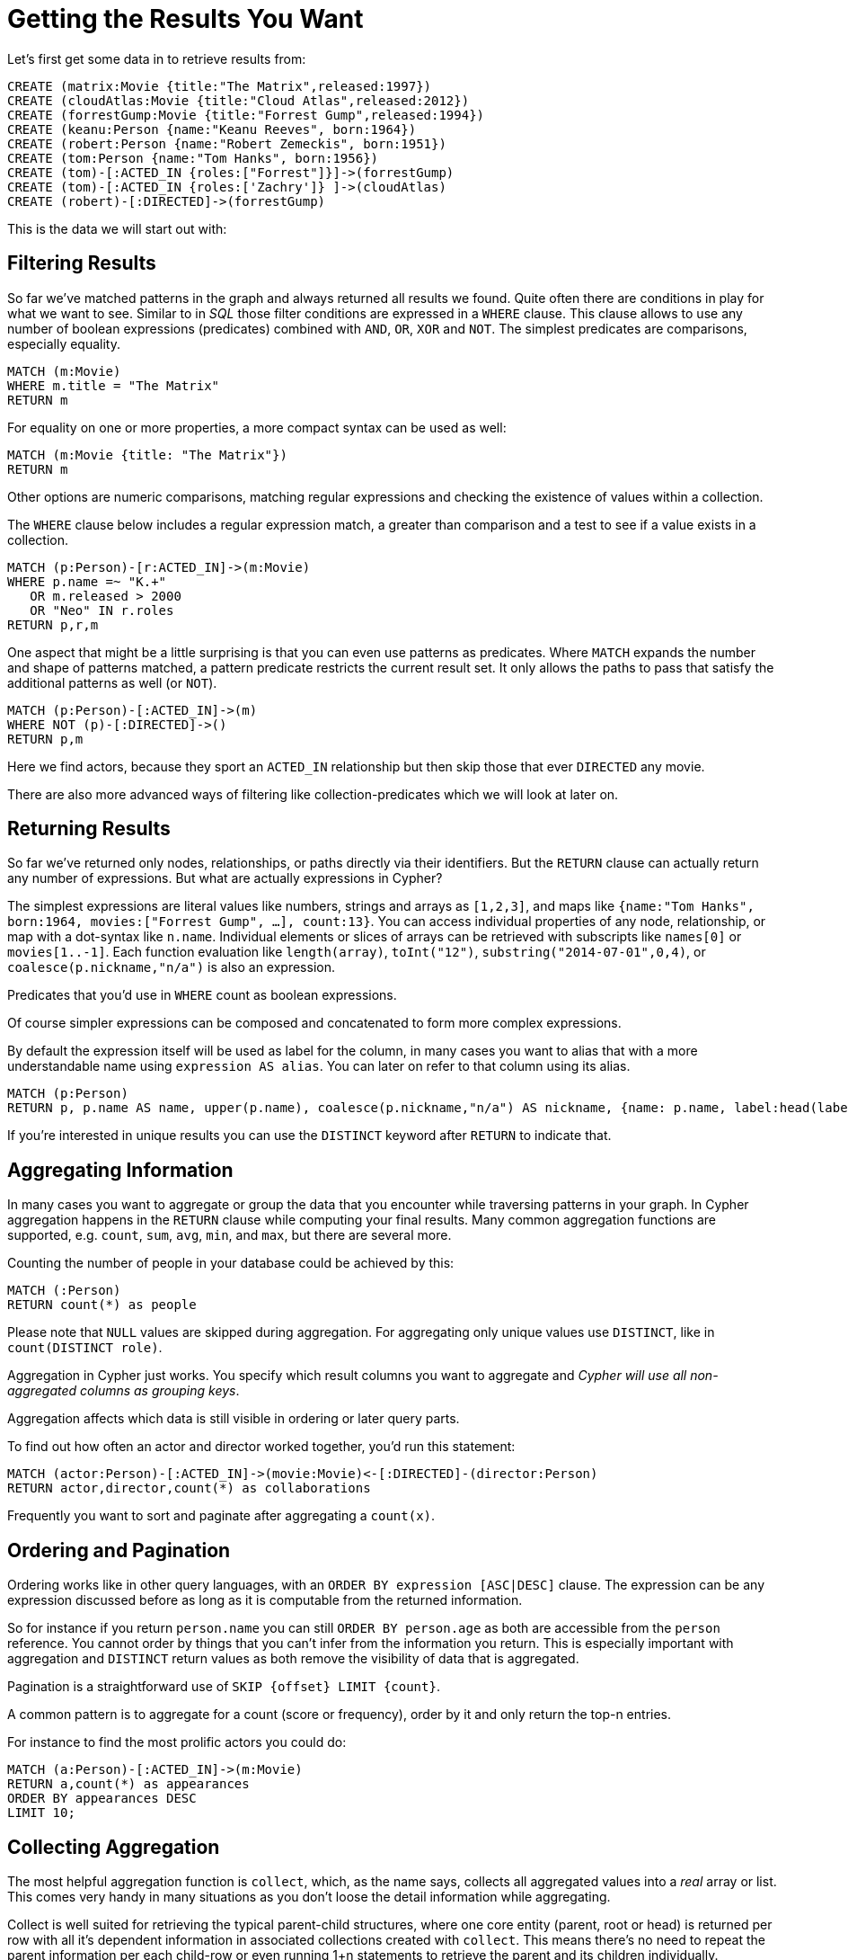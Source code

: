 = Getting the Results You Want

Let's first get some data in to retrieve results from:

[source,cypher]
----
CREATE (matrix:Movie {title:"The Matrix",released:1997})
CREATE (cloudAtlas:Movie {title:"Cloud Atlas",released:2012})
CREATE (forrestGump:Movie {title:"Forrest Gump",released:1994})
CREATE (keanu:Person {name:"Keanu Reeves", born:1964})
CREATE (robert:Person {name:"Robert Zemeckis", born:1951})
CREATE (tom:Person {name:"Tom Hanks", born:1956})
CREATE (tom)-[:ACTED_IN {roles:["Forrest"]}]->(forrestGump)
CREATE (tom)-[:ACTED_IN {roles:['Zachry']} ]->(cloudAtlas)
CREATE (robert)-[:DIRECTED]->(forrestGump)
----

This is the data we will start out with:

//graph

////
Nodes created: 6
Relationships created: 3
Properties set: 14
Labels added: 6
////

== Filtering Results

So far we've matched patterns in the graph and always returned all results we found.
Quite often there are conditions in play for what we want to see.
Similar to in _SQL_ those filter conditions are expressed in a `WHERE` clause.
This clause allows to use any number of boolean expressions (predicates) combined with `AND`, `OR`, `XOR` and `NOT`.
The simplest predicates are comparisons, especially equality.

[source,cypher]
----
MATCH (m:Movie)
WHERE m.title = "The Matrix"
RETURN m
----

//table

////
1 row
////

For equality on one or more properties, a more compact syntax can be used as well:

[source,cypher]
----
MATCH (m:Movie {title: "The Matrix"})
RETURN m
----

////
1 row
////

Other options are numeric comparisons, matching regular expressions and checking the existence of values within a collection.

The `WHERE` clause below includes a regular expression match, a greater than comparison and a test to see if a value exists in a collection.

[source,cypher]
----
MATCH (p:Person)-[r:ACTED_IN]->(m:Movie)
WHERE p.name =~ "K.+" 
   OR m.released > 2000
   OR "Neo" IN r.roles
RETURN p,r,m
----

//table

////
1 row
////

One aspect that might be a little surprising is that you can even use patterns as predicates.
Where `MATCH` expands the number and shape of patterns matched, a pattern predicate restricts the current result set.
It only allows the paths to pass that satisfy the additional patterns as well (or `NOT`).

[source,cypher]
----
MATCH (p:Person)-[:ACTED_IN]->(m)
WHERE NOT (p)-[:DIRECTED]->()
RETURN p,m
----

//table

////
2 rows
////

Here we find actors, because they sport an `ACTED_IN` relationship but then skip those that ever `DIRECTED` any movie.

There are also more advanced ways of filtering like collection-predicates which we will look at later on.

== Returning Results

So far we've returned only nodes, relationships, or paths directly via their identifiers.
But the `RETURN` clause can actually return any number of expressions.
But what are actually expressions in Cypher?

The simplest expressions are literal values like numbers, strings and arrays as `[1,2,3]`, and maps like `{name:"Tom Hanks", born:1964, movies:["Forrest Gump", ...], count:13}`.
You can access individual properties of any node, relationship, or map with a dot-syntax like `n.name`.
Individual elements or slices of arrays can be retrieved with subscripts like `names[0]` or `movies[1..-1]`.
Each function evaluation like `length(array)`, `toInt("12")`, `substring("2014-07-01",0,4)`, or `coalesce(p.nickname,"n/a")` is also an expression.

Predicates that you'd use in `WHERE` count as boolean expressions.

Of course simpler expressions can be composed and concatenated to form more complex expressions.

By default the expression itself will be used as label for the column, in many cases you want to alias that with a more understandable name using `expression AS alias`.
You can later on refer to that column using its alias.

[source,cypher]
----
MATCH (p:Person)
RETURN p, p.name AS name, upper(p.name), coalesce(p.nickname,"n/a") AS nickname, {name: p.name, label:head(labels(p))} AS person
----

//table

If you're interested in unique results you can use the `DISTINCT` keyword after `RETURN` to indicate that.

== Aggregating Information

In many cases you want to aggregate or group the data that you encounter while traversing patterns in your graph.
In Cypher aggregation happens in the `RETURN` clause while computing your final results.
Many common aggregation functions are supported, e.g. `count`, `sum`, `avg`, `min`, and `max`, but there are several more.

Counting the number of people in your database could be achieved by this:

[source,cypher]
----
MATCH (:Person)
RETURN count(*) as people
----

//table

Please note that `NULL` values are skipped during aggregation.
For aggregating only unique values use `DISTINCT`, like in `count(DISTINCT role)`.

Aggregation in Cypher just works.
You specify which result columns you want to aggregate and _Cypher will use all non-aggregated columns as grouping keys_.

Aggregation affects which data is still visible in ordering or later query parts.

To find out how often an actor and director worked together, you'd run this statement:

[source,cypher]
----
MATCH (actor:Person)-[:ACTED_IN]->(movie:Movie)<-[:DIRECTED]-(director:Person)
RETURN actor,director,count(*) as collaborations
----

//table

Frequently you want to sort and paginate after aggregating a `count(x)`.

== Ordering and Pagination

Ordering works like in other query languages, with an `ORDER BY expression [ASC|DESC]` clause.
The expression can be any expression discussed before as long as it is computable from the returned information.

So for instance if you return `person.name` you can still `ORDER BY person.age` as both are accessible from the `person` reference.
You cannot order by things that you can't infer from the information you return.
This is especially important with aggregation and `DISTINCT` return values as both remove the visibility of data that is aggregated.

Pagination is a straightforward use of `SKIP {offset} LIMIT {count}`.

A common pattern is to aggregate for a count (score or frequency), order by it and only return the top-n entries.

For instance to find the most prolific actors you could do:

[source,cypher]
----
MATCH (a:Person)-[:ACTED_IN]->(m:Movie)
RETURN a,count(*) as appearances
ORDER BY appearances DESC
LIMIT 10;
----

//table

// also that you can order by things you return or which are computable from what you return

== Collecting Aggregation

The most helpful aggregation function is `collect`, which, as the name says, collects all aggregated values into a _real_ array or list.
This comes very handy in many situations as you don't loose the detail information while aggregating.

Collect is well suited for retrieving the typical parent-child structures, where one core entity (parent, root or head) is returned per row with all it's dependent information in associated collections created with `collect`.
This means there's no need to repeat the parent information per each child-row or even running 1+n statements to retrieve the parent and its children individually.

To retrieve the cast of each movie in our database you could use this statement:

[source,cypher]
----
MATCH (m:Movie)<-[:ACTED_IN]-(a:Person)
RETURN m.title as movie, collect(a.name) as cast, count(*) as actors
----

//table

The lists created by collect can either be used from the client consuming the Cypher results or directly within a statement with any of the collection functions or predicates.

